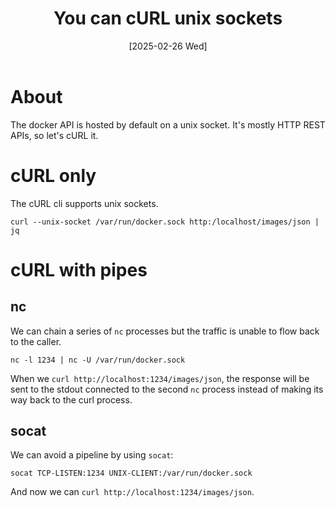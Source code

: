 #+title: You can cURL unix sockets
#+categories: web
#+date: [2025-02-26 Wed]

* About

The docker API is hosted by default on a unix socket. It's mostly HTTP REST
APIs, so let's cURL it.


* cURL only

The cURL cli supports unix sockets.

#+begin_src shell
  curl --unix-socket /var/run/docker.sock http:/localhost/images/json | jq
#+end_src

* cURL with pipes
** nc

We can chain a series of ~nc~ processes but the traffic is unable to flow back
to the caller.

#+begin_src shell
  nc -l 1234 | nc -U /var/run/docker.sock
#+end_src

When we ~curl http://localhost:1234/images/json~, the response will be sent to
the stdout connected to the second ~nc~ process instead of making its way back
to the curl process.

** socat

We can avoid a pipeline by using ~socat~:

#+begin_src
  socat TCP-LISTEN:1234 UNIX-CLIENT:/var/run/docker.sock
#+end_src

And now we can ~curl http://localhost:1234/images/json~.
